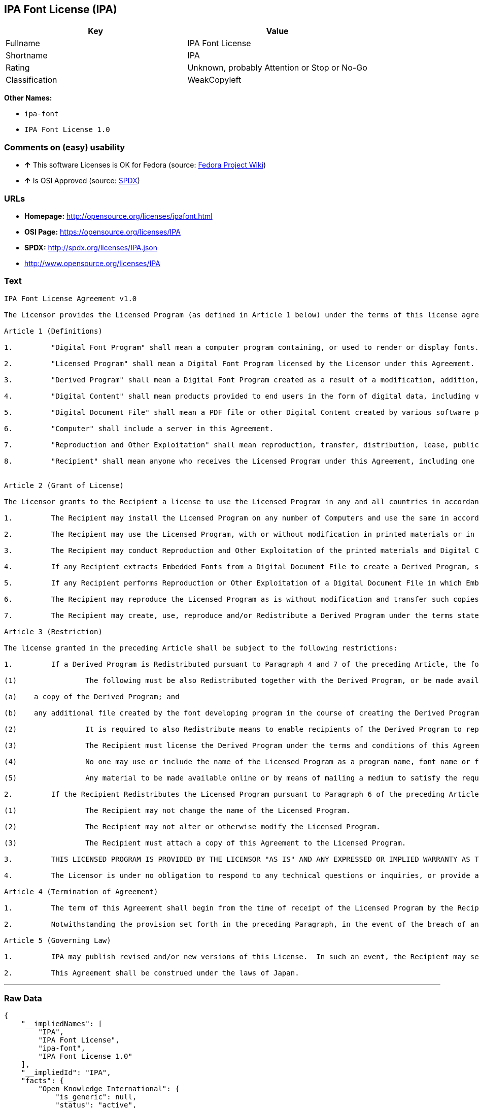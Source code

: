 == IPA Font License (IPA)

[cols=",",options="header",]
|====================================================
|Key |Value
|Fullname |IPA Font License
|Shortname |IPA
|Rating |Unknown, probably Attention or Stop or No-Go
|Classification |WeakCopyleft
|====================================================

*Other Names:*

* `ipa-font`
* `IPA Font License 1.0`

=== Comments on (easy) usability

* *↑* This software Licenses is OK for Fedora (source:
https://fedoraproject.org/wiki/Licensing:Main?rd=Licensing[Fedora
Project Wiki])
* *↑* Is OSI Approved (source: https://spdx.org/licenses/IPA.html[SPDX])

=== URLs

* *Homepage:* http://opensource.org/licenses/ipafont.html
* *OSI Page:* https://opensource.org/licenses/IPA
* *SPDX:* http://spdx.org/licenses/IPA.json
* http://www.opensource.org/licenses/IPA

=== Text

....
IPA Font License Agreement v1.0 
 
The Licensor provides the Licensed Program (as defined in Article 1 below) under the terms of this license agreement ("Agreement").  Any use, reproduction or distribution of the Licensed Program, or any exercise of rights under this Agreement by a Recipient (as defined in Article 1 below) constitutes the Recipient's acceptance of this Agreement.

Article 1 (Definitions)

1.         "Digital Font Program" shall mean a computer program containing, or used to render or display fonts.

2.         "Licensed Program" shall mean a Digital Font Program licensed by the Licensor under this Agreement.

3.         "Derived Program" shall mean a Digital Font Program created as a result of a modification, addition, deletion, replacement or any other adaptation to or of a part or all of the Licensed Program, and includes a case where a Digital Font Program newly created by retrieving font information from a part or all of the Licensed Program or Embedded Fonts from a Digital Document File with or without modification of the retrieved font information. 

4.         "Digital Content" shall mean products provided to end users in the form of digital data, including video content, motion and/or still pictures, TV programs or other broadcasting content and products consisting of character text, pictures, photographic images, graphic symbols and/or the like.

5.         "Digital Document File" shall mean a PDF file or other Digital Content created by various software programs in which a part or all of the Licensed Program becomes embedded or contained in the file for the display of the font ("Embedded Fonts").  Embedded Fonts are used only in the display of characters in the particular Digital Document File within which they are embedded, and shall be distinguished from those in any Digital Font Program, which may be used for display of characters outside that particular Digital Document File.

6.         "Computer" shall include a server in this Agreement.

7.         "Reproduction and Other Exploitation" shall mean reproduction, transfer, distribution, lease, public transmission, presentation, exhibition, adaptation and any other exploitation.

8.         "Recipient" shall mean anyone who receives the Licensed Program under this Agreement, including one that receives the Licensed Program from a Recipient.

 
Article 2 (Grant of License)

The Licensor grants to the Recipient a license to use the Licensed Program in any and all countries in accordance with each of the provisions set forth in this Agreement. However, any and all rights underlying in the Licensed Program shall be held by the Licensor. In no sense is this Agreement intended to transfer any right relating to the Licensed Program held by the Licensor except as specifically set forth herein or any right relating to any trademark, trade name, or service mark to the Recipient.

1.         The Recipient may install the Licensed Program on any number of Computers and use the same in accordance with the provisions set forth in this Agreement.

2.         The Recipient may use the Licensed Program, with or without modification in printed materials or in Digital Content as an expression of character texts or the like.

3.         The Recipient may conduct Reproduction and Other Exploitation of the printed materials and Digital Content created in accordance with the preceding Paragraph, for commercial or non-commercial purposes and in any form of media including but not limited to broadcasting, communication and various recording media.

4.         If any Recipient extracts Embedded Fonts from a Digital Document File to create a Derived Program, such Derived Program shall be subject to the terms of this agreement.  

5.         If any Recipient performs Reproduction or Other Exploitation of a Digital Document File in which Embedded Fonts of the Licensed Program are used only for rendering the Digital Content within such Digital Document File then such Recipient shall have no further obligations under this Agreement in relation to such actions.

6.         The Recipient may reproduce the Licensed Program as is without modification and transfer such copies, publicly transmit or otherwise redistribute the Licensed Program to a third party for commercial or non-commercial purposes ("Redistribute"), in accordance with the provisions set forth in Article 3 Paragraph 2.

7.         The Recipient may create, use, reproduce and/or Redistribute a Derived Program under the terms stated above for the Licensed Program: provided, that the Recipient shall follow the provisions set forth in Article 3 Paragraph 1 when Redistributing the Derived Program. 

Article 3 (Restriction)

The license granted in the preceding Article shall be subject to the following restrictions:

1.         If a Derived Program is Redistributed pursuant to Paragraph 4 and 7 of the preceding Article, the following conditions must be met :

(1)                The following must be also Redistributed together with the Derived Program, or be made available online or by means of mailing mechanisms in exchange for a cost which does not exceed the total costs of postage, storage medium and handling fees:

(a)    a copy of the Derived Program; and

(b)    any additional file created by the font developing program in the course of creating the Derived Program that can be used for further modification of the Derived Program, if any.

(2)                It is required to also Redistribute means to enable recipients of the Derived Program to replace the Derived Program with the Licensed Program first released under this License (the "Original Program").  Such means may be to provide a difference file from the Original Program, or instructions setting out a method to replace the Derived Program with the Original Program.

(3)                The Recipient must license the Derived Program under the terms and conditions of this Agreement.

(4)                No one may use or include the name of the Licensed Program as a program name, font name or file name of the Derived Program.

(5)                Any material to be made available online or by means of mailing a medium to satisfy the requirements of this paragraph may be provided, verbatim, by any party wishing to do so.

2.         If the Recipient Redistributes the Licensed Program pursuant to Paragraph 6 of the preceding Article, the Recipient shall meet all of the following conditions:

(1)                The Recipient may not change the name of the Licensed Program.

(2)                The Recipient may not alter or otherwise modify the Licensed Program.

(3)                The Recipient must attach a copy of this Agreement to the Licensed Program.

3.         THIS LICENSED PROGRAM IS PROVIDED BY THE LICENSOR "AS IS" AND ANY EXPRESSED OR IMPLIED WARRANTY AS TO THE LICENSED PROGRAM OR ANY DERIVED PROGRAM, INCLUDING, BUT NOT LIMITED TO, WARRANTIES OF TITLE, NON-INFRINGEMENT, MERCHANTABILITY, OR FITNESS FOR A PARTICULAR PURPOSE, ARE DISCLAIMED.  IN NO EVENT SHALL THE LICENSOR BE LIABLE FOR ANY DIRECT, INDIRECT, INCIDENTAL, SPECIAL, EXTENDED, EXEMPLARY, OR CONSEQUENTIAL DAMAGES (INCLUDING, BUT NOT LIMITED TO; PROCUREMENT OF SUBSTITUTED GOODS OR SERVICE; DAMAGES ARISING FROM SYSTEM FAILURE; LOSS OR CORRUPTION OF EXISTING DATA OR PROGRAM; LOST PROFITS), HOWEVER CAUSED AND ON ANY THEORY OF LIABILITY, WHETHER IN CONTRACT, STRICT LIABILITY OR TORT (INCLUDING NEGLIGENCE OR OTHERWISE) ARISING IN ANY WAY OUT OF THE INSTALLATION, USE, THE REPRODUCTION OR OTHER EXPLOITATION OF THE LICENSED PROGRAM OR ANY DERIVED PROGRAM OR THE EXERCISE OF ANY RIGHTS GRANTED HEREUNDER, EVEN IF ADVISED OF THE POSSIBILITY OF SUCH DAMAGES.

4.         The Licensor is under no obligation to respond to any technical questions or inquiries, or provide any other user support in connection with the installation, use or the Reproduction and Other Exploitation of the Licensed Program or Derived Programs thereof.

Article 4 (Termination of Agreement)

1.         The term of this Agreement shall begin from the time of receipt of the Licensed Program by the Recipient and shall continue as long as the Recipient retains any such Licensed Program in any way.

2.         Notwithstanding the provision set forth in the preceding Paragraph, in the event of the breach of any of the provisions set forth in this Agreement by the Recipient, this Agreement shall automatically terminate without any notice. In the case of such termination, the Recipient may not use or conduct Reproduction and Other Exploitation of the Licensed Program or a Derived Program: provided that such termination shall not affect any rights of any other Recipient receiving the Licensed Program or the Derived Program from such Recipient who breached this Agreement.

Article 5 (Governing Law)

1.         IPA may publish revised and/or new versions of this License.  In such an event, the Recipient may select either this Agreement or any subsequent version of the Agreement in using, conducting the Reproduction and Other Exploitation of, or Redistributing the Licensed Program or a Derived Program. Other matters not specified above shall be subject to the Copyright Law of Japan and other related laws and regulations of Japan.

2.         This Agreement shall be construed under the laws of Japan.
....

'''''

=== Raw Data

....
{
    "__impliedNames": [
        "IPA",
        "IPA Font License",
        "ipa-font",
        "IPA Font License 1.0"
    ],
    "__impliedId": "IPA",
    "facts": {
        "Open Knowledge International": {
            "is_generic": null,
            "status": "active",
            "domain_software": true,
            "url": "https://opensource.org/licenses/IPA",
            "maintainer": "",
            "od_conformance": "not reviewed",
            "_sourceURL": "https://github.com/okfn/licenses/blob/master/licenses.csv",
            "domain_data": false,
            "osd_conformance": "approved",
            "id": "IPA",
            "title": "IPA Font License",
            "_implications": {
                "__impliedNames": [
                    "IPA",
                    "IPA Font License"
                ],
                "__impliedId": "IPA",
                "__impliedURLs": [
                    [
                        null,
                        "https://opensource.org/licenses/IPA"
                    ]
                ]
            },
            "domain_content": false
        },
        "LicenseName": {
            "implications": {
                "__impliedNames": [
                    "IPA",
                    "IPA",
                    "IPA Font License",
                    "ipa-font",
                    "IPA Font License 1.0"
                ],
                "__impliedId": "IPA"
            },
            "shortname": "IPA",
            "otherNames": [
                "IPA",
                "IPA Font License",
                "ipa-font",
                "IPA Font License 1.0"
            ]
        },
        "SPDX": {
            "isSPDXLicenseDeprecated": false,
            "spdxFullName": "IPA Font License",
            "spdxDetailsURL": "http://spdx.org/licenses/IPA.json",
            "_sourceURL": "https://spdx.org/licenses/IPA.html",
            "spdxLicIsOSIApproved": true,
            "spdxSeeAlso": [
                "https://opensource.org/licenses/IPA"
            ],
            "_implications": {
                "__impliedNames": [
                    "IPA",
                    "IPA Font License"
                ],
                "__impliedId": "IPA",
                "__impliedJudgement": [
                    [
                        "SPDX",
                        {
                            "tag": "PositiveJudgement",
                            "contents": "Is OSI Approved"
                        }
                    ]
                ],
                "__impliedURLs": [
                    [
                        "SPDX",
                        "http://spdx.org/licenses/IPA.json"
                    ],
                    [
                        null,
                        "https://opensource.org/licenses/IPA"
                    ]
                ]
            },
            "spdxLicenseId": "IPA"
        },
        "Fedora Project Wiki": {
            "rating": "Good",
            "Upstream URL": "https://fedoraproject.org/wiki/Licensing/IPAFontLicense",
            "Short Name": "IPA",
            "licenseType": "font license",
            "_sourceURL": "https://fedoraproject.org/wiki/Licensing:Main?rd=Licensing",
            "Full Name": "IPA Font License",
            "FSF Free?": "Yes",
            "_implications": {
                "__impliedNames": [
                    "IPA Font License"
                ],
                "__impliedJudgement": [
                    [
                        "Fedora Project Wiki",
                        {
                            "tag": "PositiveJudgement",
                            "contents": "This software Licenses is OK for Fedora"
                        }
                    ]
                ]
            }
        },
        "Scancode": {
            "otherUrls": [
                "http://www.opensource.org/licenses/IPA",
                "https://opensource.org/licenses/IPA"
            ],
            "homepageUrl": "http://opensource.org/licenses/ipafont.html",
            "shortName": "IPA Font License 1.0",
            "textUrls": null,
            "text": "IPA Font License Agreement v1.0 \n \nThe Licensor provides the Licensed Program (as defined in Article 1 below) under the terms of this license agreement (\"Agreement\").  Any use, reproduction or distribution of the Licensed Program, or any exercise of rights under this Agreement by a Recipient (as defined in Article 1 below) constitutes the Recipient's acceptance of this Agreement.\n\nArticle 1 (Definitions)\n\n1.         \"Digital Font Program\" shall mean a computer program containing, or used to render or display fonts.\n\n2.         \"Licensed Program\" shall mean a Digital Font Program licensed by the Licensor under this Agreement.\n\n3.         \"Derived Program\" shall mean a Digital Font Program created as a result of a modification, addition, deletion, replacement or any other adaptation to or of a part or all of the Licensed Program, and includes a case where a Digital Font Program newly created by retrieving font information from a part or all of the Licensed Program or Embedded Fonts from a Digital Document File with or without modification of the retrieved font information. \n\n4.         \"Digital Content\" shall mean products provided to end users in the form of digital data, including video content, motion and/or still pictures, TV programs or other broadcasting content and products consisting of character text, pictures, photographic images, graphic symbols and/or the like.\n\n5.         \"Digital Document File\" shall mean a PDF file or other Digital Content created by various software programs in which a part or all of the Licensed Program becomes embedded or contained in the file for the display of the font (\"Embedded Fonts\").  Embedded Fonts are used only in the display of characters in the particular Digital Document File within which they are embedded, and shall be distinguished from those in any Digital Font Program, which may be used for display of characters outside that particular Digital Document File.\n\n6.         \"Computer\" shall include a server in this Agreement.\n\n7.         \"Reproduction and Other Exploitation\" shall mean reproduction, transfer, distribution, lease, public transmission, presentation, exhibition, adaptation and any other exploitation.\n\n8.         \"Recipient\" shall mean anyone who receives the Licensed Program under this Agreement, including one that receives the Licensed Program from a Recipient.\n\n \nArticle 2 (Grant of License)\n\nThe Licensor grants to the Recipient a license to use the Licensed Program in any and all countries in accordance with each of the provisions set forth in this Agreement. However, any and all rights underlying in the Licensed Program shall be held by the Licensor. In no sense is this Agreement intended to transfer any right relating to the Licensed Program held by the Licensor except as specifically set forth herein or any right relating to any trademark, trade name, or service mark to the Recipient.\n\n1.         The Recipient may install the Licensed Program on any number of Computers and use the same in accordance with the provisions set forth in this Agreement.\n\n2.         The Recipient may use the Licensed Program, with or without modification in printed materials or in Digital Content as an expression of character texts or the like.\n\n3.         The Recipient may conduct Reproduction and Other Exploitation of the printed materials and Digital Content created in accordance with the preceding Paragraph, for commercial or non-commercial purposes and in any form of media including but not limited to broadcasting, communication and various recording media.\n\n4.         If any Recipient extracts Embedded Fonts from a Digital Document File to create a Derived Program, such Derived Program shall be subject to the terms of this agreement.  \n\n5.         If any Recipient performs Reproduction or Other Exploitation of a Digital Document File in which Embedded Fonts of the Licensed Program are used only for rendering the Digital Content within such Digital Document File then such Recipient shall have no further obligations under this Agreement in relation to such actions.\n\n6.         The Recipient may reproduce the Licensed Program as is without modification and transfer such copies, publicly transmit or otherwise redistribute the Licensed Program to a third party for commercial or non-commercial purposes (\"Redistribute\"), in accordance with the provisions set forth in Article 3 Paragraph 2.\n\n7.         The Recipient may create, use, reproduce and/or Redistribute a Derived Program under the terms stated above for the Licensed Program: provided, that the Recipient shall follow the provisions set forth in Article 3 Paragraph 1 when Redistributing the Derived Program. \n\nArticle 3 (Restriction)\n\nThe license granted in the preceding Article shall be subject to the following restrictions:\n\n1.         If a Derived Program is Redistributed pursuant to Paragraph 4 and 7 of the preceding Article, the following conditions must be met :\n\n(1)                The following must be also Redistributed together with the Derived Program, or be made available online or by means of mailing mechanisms in exchange for a cost which does not exceed the total costs of postage, storage medium and handling fees:\n\n(a)    a copy of the Derived Program; and\n\n(b)    any additional file created by the font developing program in the course of creating the Derived Program that can be used for further modification of the Derived Program, if any.\n\n(2)                It is required to also Redistribute means to enable recipients of the Derived Program to replace the Derived Program with the Licensed Program first released under this License (the \"Original Program\").  Such means may be to provide a difference file from the Original Program, or instructions setting out a method to replace the Derived Program with the Original Program.\n\n(3)                The Recipient must license the Derived Program under the terms and conditions of this Agreement.\n\n(4)                No one may use or include the name of the Licensed Program as a program name, font name or file name of the Derived Program.\n\n(5)                Any material to be made available online or by means of mailing a medium to satisfy the requirements of this paragraph may be provided, verbatim, by any party wishing to do so.\n\n2.         If the Recipient Redistributes the Licensed Program pursuant to Paragraph 6 of the preceding Article, the Recipient shall meet all of the following conditions:\n\n(1)                The Recipient may not change the name of the Licensed Program.\n\n(2)                The Recipient may not alter or otherwise modify the Licensed Program.\n\n(3)                The Recipient must attach a copy of this Agreement to the Licensed Program.\n\n3.         THIS LICENSED PROGRAM IS PROVIDED BY THE LICENSOR \"AS IS\" AND ANY EXPRESSED OR IMPLIED WARRANTY AS TO THE LICENSED PROGRAM OR ANY DERIVED PROGRAM, INCLUDING, BUT NOT LIMITED TO, WARRANTIES OF TITLE, NON-INFRINGEMENT, MERCHANTABILITY, OR FITNESS FOR A PARTICULAR PURPOSE, ARE DISCLAIMED.  IN NO EVENT SHALL THE LICENSOR BE LIABLE FOR ANY DIRECT, INDIRECT, INCIDENTAL, SPECIAL, EXTENDED, EXEMPLARY, OR CONSEQUENTIAL DAMAGES (INCLUDING, BUT NOT LIMITED TO; PROCUREMENT OF SUBSTITUTED GOODS OR SERVICE; DAMAGES ARISING FROM SYSTEM FAILURE; LOSS OR CORRUPTION OF EXISTING DATA OR PROGRAM; LOST PROFITS), HOWEVER CAUSED AND ON ANY THEORY OF LIABILITY, WHETHER IN CONTRACT, STRICT LIABILITY OR TORT (INCLUDING NEGLIGENCE OR OTHERWISE) ARISING IN ANY WAY OUT OF THE INSTALLATION, USE, THE REPRODUCTION OR OTHER EXPLOITATION OF THE LICENSED PROGRAM OR ANY DERIVED PROGRAM OR THE EXERCISE OF ANY RIGHTS GRANTED HEREUNDER, EVEN IF ADVISED OF THE POSSIBILITY OF SUCH DAMAGES.\n\n4.         The Licensor is under no obligation to respond to any technical questions or inquiries, or provide any other user support in connection with the installation, use or the Reproduction and Other Exploitation of the Licensed Program or Derived Programs thereof.\n\nArticle 4 (Termination of Agreement)\n\n1.         The term of this Agreement shall begin from the time of receipt of the Licensed Program by the Recipient and shall continue as long as the Recipient retains any such Licensed Program in any way.\n\n2.         Notwithstanding the provision set forth in the preceding Paragraph, in the event of the breach of any of the provisions set forth in this Agreement by the Recipient, this Agreement shall automatically terminate without any notice. In the case of such termination, the Recipient may not use or conduct Reproduction and Other Exploitation of the Licensed Program or a Derived Program: provided that such termination shall not affect any rights of any other Recipient receiving the Licensed Program or the Derived Program from such Recipient who breached this Agreement.\n\nArticle 5 (Governing Law)\n\n1.         IPA may publish revised and/or new versions of this License.  In such an event, the Recipient may select either this Agreement or any subsequent version of the Agreement in using, conducting the Reproduction and Other Exploitation of, or Redistributing the Licensed Program or a Derived Program. Other matters not specified above shall be subject to the Copyright Law of Japan and other related laws and regulations of Japan.\n\n2.         This Agreement shall be construed under the laws of Japan.",
            "category": "Copyleft Limited",
            "osiUrl": "http://opensource.org/licenses/ipafont.html",
            "owner": "OSI - Open Source Initiative",
            "_sourceURL": "https://github.com/nexB/scancode-toolkit/blob/develop/src/licensedcode/data/licenses/ipa-font.yml",
            "key": "ipa-font",
            "name": "IPA Font License Agreement v1.0",
            "spdxId": "IPA",
            "_implications": {
                "__impliedNames": [
                    "ipa-font",
                    "IPA Font License 1.0",
                    "IPA"
                ],
                "__impliedId": "IPA",
                "__impliedCopyleft": [
                    [
                        "Scancode",
                        "WeakCopyleft"
                    ]
                ],
                "__calculatedCopyleft": "WeakCopyleft",
                "__impliedText": "IPA Font License Agreement v1.0 \n \nThe Licensor provides the Licensed Program (as defined in Article 1 below) under the terms of this license agreement (\"Agreement\").  Any use, reproduction or distribution of the Licensed Program, or any exercise of rights under this Agreement by a Recipient (as defined in Article 1 below) constitutes the Recipient's acceptance of this Agreement.\n\nArticle 1 (Definitions)\n\n1.         \"Digital Font Program\" shall mean a computer program containing, or used to render or display fonts.\n\n2.         \"Licensed Program\" shall mean a Digital Font Program licensed by the Licensor under this Agreement.\n\n3.         \"Derived Program\" shall mean a Digital Font Program created as a result of a modification, addition, deletion, replacement or any other adaptation to or of a part or all of the Licensed Program, and includes a case where a Digital Font Program newly created by retrieving font information from a part or all of the Licensed Program or Embedded Fonts from a Digital Document File with or without modification of the retrieved font information. \n\n4.         \"Digital Content\" shall mean products provided to end users in the form of digital data, including video content, motion and/or still pictures, TV programs or other broadcasting content and products consisting of character text, pictures, photographic images, graphic symbols and/or the like.\n\n5.         \"Digital Document File\" shall mean a PDF file or other Digital Content created by various software programs in which a part or all of the Licensed Program becomes embedded or contained in the file for the display of the font (\"Embedded Fonts\").  Embedded Fonts are used only in the display of characters in the particular Digital Document File within which they are embedded, and shall be distinguished from those in any Digital Font Program, which may be used for display of characters outside that particular Digital Document File.\n\n6.         \"Computer\" shall include a server in this Agreement.\n\n7.         \"Reproduction and Other Exploitation\" shall mean reproduction, transfer, distribution, lease, public transmission, presentation, exhibition, adaptation and any other exploitation.\n\n8.         \"Recipient\" shall mean anyone who receives the Licensed Program under this Agreement, including one that receives the Licensed Program from a Recipient.\n\n \nArticle 2 (Grant of License)\n\nThe Licensor grants to the Recipient a license to use the Licensed Program in any and all countries in accordance with each of the provisions set forth in this Agreement. However, any and all rights underlying in the Licensed Program shall be held by the Licensor. In no sense is this Agreement intended to transfer any right relating to the Licensed Program held by the Licensor except as specifically set forth herein or any right relating to any trademark, trade name, or service mark to the Recipient.\n\n1.         The Recipient may install the Licensed Program on any number of Computers and use the same in accordance with the provisions set forth in this Agreement.\n\n2.         The Recipient may use the Licensed Program, with or without modification in printed materials or in Digital Content as an expression of character texts or the like.\n\n3.         The Recipient may conduct Reproduction and Other Exploitation of the printed materials and Digital Content created in accordance with the preceding Paragraph, for commercial or non-commercial purposes and in any form of media including but not limited to broadcasting, communication and various recording media.\n\n4.         If any Recipient extracts Embedded Fonts from a Digital Document File to create a Derived Program, such Derived Program shall be subject to the terms of this agreement.  \n\n5.         If any Recipient performs Reproduction or Other Exploitation of a Digital Document File in which Embedded Fonts of the Licensed Program are used only for rendering the Digital Content within such Digital Document File then such Recipient shall have no further obligations under this Agreement in relation to such actions.\n\n6.         The Recipient may reproduce the Licensed Program as is without modification and transfer such copies, publicly transmit or otherwise redistribute the Licensed Program to a third party for commercial or non-commercial purposes (\"Redistribute\"), in accordance with the provisions set forth in Article 3 Paragraph 2.\n\n7.         The Recipient may create, use, reproduce and/or Redistribute a Derived Program under the terms stated above for the Licensed Program: provided, that the Recipient shall follow the provisions set forth in Article 3 Paragraph 1 when Redistributing the Derived Program. \n\nArticle 3 (Restriction)\n\nThe license granted in the preceding Article shall be subject to the following restrictions:\n\n1.         If a Derived Program is Redistributed pursuant to Paragraph 4 and 7 of the preceding Article, the following conditions must be met :\n\n(1)                The following must be also Redistributed together with the Derived Program, or be made available online or by means of mailing mechanisms in exchange for a cost which does not exceed the total costs of postage, storage medium and handling fees:\n\n(a)    a copy of the Derived Program; and\n\n(b)    any additional file created by the font developing program in the course of creating the Derived Program that can be used for further modification of the Derived Program, if any.\n\n(2)                It is required to also Redistribute means to enable recipients of the Derived Program to replace the Derived Program with the Licensed Program first released under this License (the \"Original Program\").  Such means may be to provide a difference file from the Original Program, or instructions setting out a method to replace the Derived Program with the Original Program.\n\n(3)                The Recipient must license the Derived Program under the terms and conditions of this Agreement.\n\n(4)                No one may use or include the name of the Licensed Program as a program name, font name or file name of the Derived Program.\n\n(5)                Any material to be made available online or by means of mailing a medium to satisfy the requirements of this paragraph may be provided, verbatim, by any party wishing to do so.\n\n2.         If the Recipient Redistributes the Licensed Program pursuant to Paragraph 6 of the preceding Article, the Recipient shall meet all of the following conditions:\n\n(1)                The Recipient may not change the name of the Licensed Program.\n\n(2)                The Recipient may not alter or otherwise modify the Licensed Program.\n\n(3)                The Recipient must attach a copy of this Agreement to the Licensed Program.\n\n3.         THIS LICENSED PROGRAM IS PROVIDED BY THE LICENSOR \"AS IS\" AND ANY EXPRESSED OR IMPLIED WARRANTY AS TO THE LICENSED PROGRAM OR ANY DERIVED PROGRAM, INCLUDING, BUT NOT LIMITED TO, WARRANTIES OF TITLE, NON-INFRINGEMENT, MERCHANTABILITY, OR FITNESS FOR A PARTICULAR PURPOSE, ARE DISCLAIMED.  IN NO EVENT SHALL THE LICENSOR BE LIABLE FOR ANY DIRECT, INDIRECT, INCIDENTAL, SPECIAL, EXTENDED, EXEMPLARY, OR CONSEQUENTIAL DAMAGES (INCLUDING, BUT NOT LIMITED TO; PROCUREMENT OF SUBSTITUTED GOODS OR SERVICE; DAMAGES ARISING FROM SYSTEM FAILURE; LOSS OR CORRUPTION OF EXISTING DATA OR PROGRAM; LOST PROFITS), HOWEVER CAUSED AND ON ANY THEORY OF LIABILITY, WHETHER IN CONTRACT, STRICT LIABILITY OR TORT (INCLUDING NEGLIGENCE OR OTHERWISE) ARISING IN ANY WAY OUT OF THE INSTALLATION, USE, THE REPRODUCTION OR OTHER EXPLOITATION OF THE LICENSED PROGRAM OR ANY DERIVED PROGRAM OR THE EXERCISE OF ANY RIGHTS GRANTED HEREUNDER, EVEN IF ADVISED OF THE POSSIBILITY OF SUCH DAMAGES.\n\n4.         The Licensor is under no obligation to respond to any technical questions or inquiries, or provide any other user support in connection with the installation, use or the Reproduction and Other Exploitation of the Licensed Program or Derived Programs thereof.\n\nArticle 4 (Termination of Agreement)\n\n1.         The term of this Agreement shall begin from the time of receipt of the Licensed Program by the Recipient and shall continue as long as the Recipient retains any such Licensed Program in any way.\n\n2.         Notwithstanding the provision set forth in the preceding Paragraph, in the event of the breach of any of the provisions set forth in this Agreement by the Recipient, this Agreement shall automatically terminate without any notice. In the case of such termination, the Recipient may not use or conduct Reproduction and Other Exploitation of the Licensed Program or a Derived Program: provided that such termination shall not affect any rights of any other Recipient receiving the Licensed Program or the Derived Program from such Recipient who breached this Agreement.\n\nArticle 5 (Governing Law)\n\n1.         IPA may publish revised and/or new versions of this License.  In such an event, the Recipient may select either this Agreement or any subsequent version of the Agreement in using, conducting the Reproduction and Other Exploitation of, or Redistributing the Licensed Program or a Derived Program. Other matters not specified above shall be subject to the Copyright Law of Japan and other related laws and regulations of Japan.\n\n2.         This Agreement shall be construed under the laws of Japan.",
                "__impliedURLs": [
                    [
                        "Homepage",
                        "http://opensource.org/licenses/ipafont.html"
                    ],
                    [
                        "OSI Page",
                        "http://opensource.org/licenses/ipafont.html"
                    ],
                    [
                        null,
                        "http://www.opensource.org/licenses/IPA"
                    ],
                    [
                        null,
                        "https://opensource.org/licenses/IPA"
                    ]
                ]
            }
        },
        "OpenChainPolicyTemplate": {
            "isSaaSDeemed": "no",
            "licenseType": "copyleft",
            "freedomOrDeath": "no",
            "typeCopyleft": "yes",
            "_sourceURL": "https://github.com/OpenChain-Project/curriculum/raw/ddf1e879341adbd9b297cd67c5d5c16b2076540b/policy-template/Open%20Source%20Policy%20Template%20for%20OpenChain%20Specification%201.2.ods",
            "name": "IPA Font License ",
            "commercialUse": true,
            "spdxId": "IPA",
            "_implications": {
                "__impliedNames": [
                    "IPA"
                ]
            }
        },
        "OpenSourceInitiative": {
            "text": [
                {
                    "url": "https://opensource.org/licenses/IPA",
                    "title": "HTML",
                    "media_type": "text/html"
                }
            ],
            "identifiers": [
                {
                    "identifier": "IPA",
                    "scheme": "SPDX"
                }
            ],
            "superseded_by": null,
            "_sourceURL": "https://opensource.org/licenses/",
            "name": "IPA Font License",
            "other_names": [],
            "keywords": [
                "osi-approved",
                "special-purpose"
            ],
            "id": "IPA",
            "links": [
                {
                    "note": "OSI Page",
                    "url": "https://opensource.org/licenses/IPA"
                }
            ],
            "_implications": {
                "__impliedNames": [
                    "IPA",
                    "IPA Font License",
                    "IPA"
                ],
                "__impliedURLs": [
                    [
                        "OSI Page",
                        "https://opensource.org/licenses/IPA"
                    ]
                ]
            }
        }
    },
    "__impliedJudgement": [
        [
            "Fedora Project Wiki",
            {
                "tag": "PositiveJudgement",
                "contents": "This software Licenses is OK for Fedora"
            }
        ],
        [
            "SPDX",
            {
                "tag": "PositiveJudgement",
                "contents": "Is OSI Approved"
            }
        ]
    ],
    "__impliedCopyleft": [
        [
            "Scancode",
            "WeakCopyleft"
        ]
    ],
    "__calculatedCopyleft": "WeakCopyleft",
    "__impliedText": "IPA Font License Agreement v1.0 \n \nThe Licensor provides the Licensed Program (as defined in Article 1 below) under the terms of this license agreement (\"Agreement\").  Any use, reproduction or distribution of the Licensed Program, or any exercise of rights under this Agreement by a Recipient (as defined in Article 1 below) constitutes the Recipient's acceptance of this Agreement.\n\nArticle 1 (Definitions)\n\n1.         \"Digital Font Program\" shall mean a computer program containing, or used to render or display fonts.\n\n2.         \"Licensed Program\" shall mean a Digital Font Program licensed by the Licensor under this Agreement.\n\n3.         \"Derived Program\" shall mean a Digital Font Program created as a result of a modification, addition, deletion, replacement or any other adaptation to or of a part or all of the Licensed Program, and includes a case where a Digital Font Program newly created by retrieving font information from a part or all of the Licensed Program or Embedded Fonts from a Digital Document File with or without modification of the retrieved font information. \n\n4.         \"Digital Content\" shall mean products provided to end users in the form of digital data, including video content, motion and/or still pictures, TV programs or other broadcasting content and products consisting of character text, pictures, photographic images, graphic symbols and/or the like.\n\n5.         \"Digital Document File\" shall mean a PDF file or other Digital Content created by various software programs in which a part or all of the Licensed Program becomes embedded or contained in the file for the display of the font (\"Embedded Fonts\").  Embedded Fonts are used only in the display of characters in the particular Digital Document File within which they are embedded, and shall be distinguished from those in any Digital Font Program, which may be used for display of characters outside that particular Digital Document File.\n\n6.         \"Computer\" shall include a server in this Agreement.\n\n7.         \"Reproduction and Other Exploitation\" shall mean reproduction, transfer, distribution, lease, public transmission, presentation, exhibition, adaptation and any other exploitation.\n\n8.         \"Recipient\" shall mean anyone who receives the Licensed Program under this Agreement, including one that receives the Licensed Program from a Recipient.\n\n \nArticle 2 (Grant of License)\n\nThe Licensor grants to the Recipient a license to use the Licensed Program in any and all countries in accordance with each of the provisions set forth in this Agreement. However, any and all rights underlying in the Licensed Program shall be held by the Licensor. In no sense is this Agreement intended to transfer any right relating to the Licensed Program held by the Licensor except as specifically set forth herein or any right relating to any trademark, trade name, or service mark to the Recipient.\n\n1.         The Recipient may install the Licensed Program on any number of Computers and use the same in accordance with the provisions set forth in this Agreement.\n\n2.         The Recipient may use the Licensed Program, with or without modification in printed materials or in Digital Content as an expression of character texts or the like.\n\n3.         The Recipient may conduct Reproduction and Other Exploitation of the printed materials and Digital Content created in accordance with the preceding Paragraph, for commercial or non-commercial purposes and in any form of media including but not limited to broadcasting, communication and various recording media.\n\n4.         If any Recipient extracts Embedded Fonts from a Digital Document File to create a Derived Program, such Derived Program shall be subject to the terms of this agreement.  \n\n5.         If any Recipient performs Reproduction or Other Exploitation of a Digital Document File in which Embedded Fonts of the Licensed Program are used only for rendering the Digital Content within such Digital Document File then such Recipient shall have no further obligations under this Agreement in relation to such actions.\n\n6.         The Recipient may reproduce the Licensed Program as is without modification and transfer such copies, publicly transmit or otherwise redistribute the Licensed Program to a third party for commercial or non-commercial purposes (\"Redistribute\"), in accordance with the provisions set forth in Article 3 Paragraph 2.\n\n7.         The Recipient may create, use, reproduce and/or Redistribute a Derived Program under the terms stated above for the Licensed Program: provided, that the Recipient shall follow the provisions set forth in Article 3 Paragraph 1 when Redistributing the Derived Program. \n\nArticle 3 (Restriction)\n\nThe license granted in the preceding Article shall be subject to the following restrictions:\n\n1.         If a Derived Program is Redistributed pursuant to Paragraph 4 and 7 of the preceding Article, the following conditions must be met :\n\n(1)                The following must be also Redistributed together with the Derived Program, or be made available online or by means of mailing mechanisms in exchange for a cost which does not exceed the total costs of postage, storage medium and handling fees:\n\n(a)    a copy of the Derived Program; and\n\n(b)    any additional file created by the font developing program in the course of creating the Derived Program that can be used for further modification of the Derived Program, if any.\n\n(2)                It is required to also Redistribute means to enable recipients of the Derived Program to replace the Derived Program with the Licensed Program first released under this License (the \"Original Program\").  Such means may be to provide a difference file from the Original Program, or instructions setting out a method to replace the Derived Program with the Original Program.\n\n(3)                The Recipient must license the Derived Program under the terms and conditions of this Agreement.\n\n(4)                No one may use or include the name of the Licensed Program as a program name, font name or file name of the Derived Program.\n\n(5)                Any material to be made available online or by means of mailing a medium to satisfy the requirements of this paragraph may be provided, verbatim, by any party wishing to do so.\n\n2.         If the Recipient Redistributes the Licensed Program pursuant to Paragraph 6 of the preceding Article, the Recipient shall meet all of the following conditions:\n\n(1)                The Recipient may not change the name of the Licensed Program.\n\n(2)                The Recipient may not alter or otherwise modify the Licensed Program.\n\n(3)                The Recipient must attach a copy of this Agreement to the Licensed Program.\n\n3.         THIS LICENSED PROGRAM IS PROVIDED BY THE LICENSOR \"AS IS\" AND ANY EXPRESSED OR IMPLIED WARRANTY AS TO THE LICENSED PROGRAM OR ANY DERIVED PROGRAM, INCLUDING, BUT NOT LIMITED TO, WARRANTIES OF TITLE, NON-INFRINGEMENT, MERCHANTABILITY, OR FITNESS FOR A PARTICULAR PURPOSE, ARE DISCLAIMED.  IN NO EVENT SHALL THE LICENSOR BE LIABLE FOR ANY DIRECT, INDIRECT, INCIDENTAL, SPECIAL, EXTENDED, EXEMPLARY, OR CONSEQUENTIAL DAMAGES (INCLUDING, BUT NOT LIMITED TO; PROCUREMENT OF SUBSTITUTED GOODS OR SERVICE; DAMAGES ARISING FROM SYSTEM FAILURE; LOSS OR CORRUPTION OF EXISTING DATA OR PROGRAM; LOST PROFITS), HOWEVER CAUSED AND ON ANY THEORY OF LIABILITY, WHETHER IN CONTRACT, STRICT LIABILITY OR TORT (INCLUDING NEGLIGENCE OR OTHERWISE) ARISING IN ANY WAY OUT OF THE INSTALLATION, USE, THE REPRODUCTION OR OTHER EXPLOITATION OF THE LICENSED PROGRAM OR ANY DERIVED PROGRAM OR THE EXERCISE OF ANY RIGHTS GRANTED HEREUNDER, EVEN IF ADVISED OF THE POSSIBILITY OF SUCH DAMAGES.\n\n4.         The Licensor is under no obligation to respond to any technical questions or inquiries, or provide any other user support in connection with the installation, use or the Reproduction and Other Exploitation of the Licensed Program or Derived Programs thereof.\n\nArticle 4 (Termination of Agreement)\n\n1.         The term of this Agreement shall begin from the time of receipt of the Licensed Program by the Recipient and shall continue as long as the Recipient retains any such Licensed Program in any way.\n\n2.         Notwithstanding the provision set forth in the preceding Paragraph, in the event of the breach of any of the provisions set forth in this Agreement by the Recipient, this Agreement shall automatically terminate without any notice. In the case of such termination, the Recipient may not use or conduct Reproduction and Other Exploitation of the Licensed Program or a Derived Program: provided that such termination shall not affect any rights of any other Recipient receiving the Licensed Program or the Derived Program from such Recipient who breached this Agreement.\n\nArticle 5 (Governing Law)\n\n1.         IPA may publish revised and/or new versions of this License.  In such an event, the Recipient may select either this Agreement or any subsequent version of the Agreement in using, conducting the Reproduction and Other Exploitation of, or Redistributing the Licensed Program or a Derived Program. Other matters not specified above shall be subject to the Copyright Law of Japan and other related laws and regulations of Japan.\n\n2.         This Agreement shall be construed under the laws of Japan.",
    "__impliedURLs": [
        [
            "SPDX",
            "http://spdx.org/licenses/IPA.json"
        ],
        [
            null,
            "https://opensource.org/licenses/IPA"
        ],
        [
            "Homepage",
            "http://opensource.org/licenses/ipafont.html"
        ],
        [
            "OSI Page",
            "http://opensource.org/licenses/ipafont.html"
        ],
        [
            null,
            "http://www.opensource.org/licenses/IPA"
        ],
        [
            "OSI Page",
            "https://opensource.org/licenses/IPA"
        ]
    ]
}
....